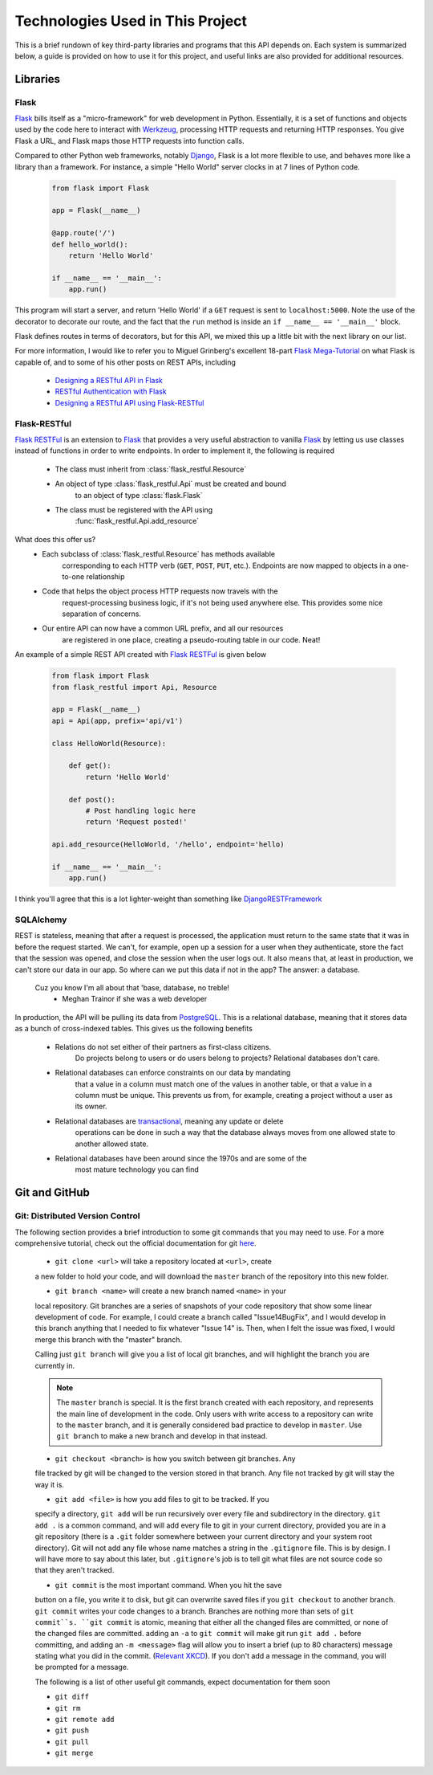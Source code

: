 .. Provides a rough description and useful links to all the technologies
    used on the back end here

Technologies Used in This Project
=================================

This is a brief rundown of key third-party libraries and programs that this
API depends on. Each system is summarized below, a guide is provided on how to
use it for this project, and useful links are also provided for additional
resources.

Libraries
---------

Flask
~~~~~

Flask_ bills itself as a "micro-framework" for web development in Python.
Essentially, it is a set of functions and objects used by the code here
to interact with Werkzeug_, processing HTTP requests and returning
HTTP responses. You give Flask a URL, and Flask maps those HTTP requests
into function calls.

Compared to other Python web frameworks, notably Django_, Flask is a lot
more flexible to use, and behaves more like a library than a framework.
For instance, a simple "Hello World" server clocks in at 7 lines of Python
code.

    .. code-block:: python

        from flask import Flask

        app = Flask(__name__)

        @app.route('/')
        def hello_world():
            return 'Hello World'

        if __name__ == '__main__':
            app.run()

This program will start a server, and return 'Hello World' if a ``GET`` request
is sent to ``localhost:5000``. Note the use of the decorator to decorate our
route, and the fact that the ``run`` method is inside an
``if __name__ == '__main__'`` block.

Flask defines routes in terms of decorators, but for this API, we mixed this up
a little bit with the next library on our list.

For more information, I would like to refer you to Miguel Grinberg's excellent
18-part `Flask Mega-Tutorial`_ on what Flask is capable of, and to some of his
other posts on REST APIs, including

    - `Designing a RESTful API in Flask`_
    - `RESTful Authentication with Flask`_
    - `Designing a RESTful API using Flask-RESTful`_

.. _Flask: http://flask.pocoo.org/
.. _Werkzeug: http://werkzeug.pocoo.org/
.. _Django: https://www.djangoproject.com/
.. _Flask Mega-Tutorial: http://blog.miguelgrinberg.com/post/the-flask-mega-tutorial-part-i-hello-world

.. Grinberg's REST API articles

.. _Designing a RESTful API in Flask: http://blog.miguelgrinberg.com/post/designing-a-restful-api-with-python-and-flask
.. _RESTful Authentication with Flask: http://blog.miguelgrinberg.com/post/restful-authentication-with-flask
.. _Designing a RESTful API using Flask-RESTful: http://blog.miguelgrinberg.com/post/designing-a-restful-api-using-flask-restful

Flask-RESTful
~~~~~~~~~~~~~

`Flask RESTFul`_ is an extension to Flask_ that provides a very useful
abstraction to vanilla Flask_ by letting us use classes instead of functions
in order to write endpoints. In order to implement it, the following is
required

    - The class must inherit from :class:`flask_restful.Resource`
    - An object of type :class:`flask_restful.Api` must be created and bound
        to an object of type :class:`flask.Flask`
    - The class must be registered with the API using
        :func:`flask_restful.Api.add_resource`

What does this offer us?
    - Each subclass of :class:`flask_restful.Resource` has methods available
        corresponding to each HTTP verb (``GET``, ``POST``, ``PUT``, etc.).
        Endpoints are now mapped to objects in a one-to-one relationship
    - Code that helps the object process HTTP requests now travels with the
        request-processing business logic, if it's not being used anywhere
        else. This provides some nice separation of concerns.
    - Our entire API can now have a common URL prefix, and all our resources
        are registered in one place, creating a pseudo-routing table in our
        code. Neat!

An example of a simple REST API created with `Flask RESTFul`_ is given below

    .. code-block:: python

        from flask import Flask
        from flask_restful import Api, Resource

        app = Flask(__name__)
        api = Api(app, prefix='api/v1')

        class HelloWorld(Resource):

            def get():
                return 'Hello World'

            def post():
                # Post handling logic here
                return 'Request posted!'

        api.add_resource(HelloWorld, '/hello', endpoint='hello)

        if __name__ == '__main__':
            app.run()

I think you'll agree that this is a lot lighter-weight than something like
DjangoRESTFramework_


.. _Flask RESTFul: https://flask-restful-cn.readthedocs.org/en/0.3.4/
.. _DjangoRESTFramework: http://www.django-rest-framework.org/

SQLAlchemy
~~~~~~~~~~

REST is stateless, meaning that after a request is processed, the application
must return to the same state that it was in before the request started.
We can't, for example, open up a session for a user when they authenticate,
store the fact that the session was opened, and close the session when the user
logs out. It also means that, at least in production, we can't store our data
in our app. So where can we put this data if not in the app? The answer:
a database.

    Cuz you know I'm all about that 'base, database, no treble!
        - Meghan Trainor if she was a web developer

In production, the API will be pulling its data from PostgreSQL_. This is a
relational database, meaning that it stores data as a bunch of cross-indexed
tables. This gives us the following benefits

    - Relations do not set either of their partners as first-class citizens.
        Do projects belong to users or do users belong to projects? Relational
        databases don't care.
    - Relational databases can enforce constraints on our data by mandating
        that a value in a column must match one of the values in another table,
        or that a value in a column must be unique. This prevents us from, for
        example, creating a project without a user as its owner.
    - Relational databases are transactional_, meaning any update or delete
        operations can be done in such a way that the database always moves
        from one allowed state to another allowed state.
    - Relational databases have been around since the 1970s and are some of the
        most mature technology you can find

.. _PostgreSQL: http://www.postgresql.org/
.. _transactional: https://en.wikipedia.org/wiki/Database_transaction

Git and GitHub
--------------

Git: Distributed Version Control
~~~~~~~~~~~~~~~~~~~~~~~~~~~~~~~~

The following section provides a brief introduction to some git
commands that you may need to use. For a more comprehensive tutorial, check
out the official documentation for git `here <https://git-scm.com/doc>`_.

    - ``git clone <url>`` will take a repository located at ``<url>``, create
    a new folder to hold your code, and will download the ``master`` branch
    of the repository into this new folder.

    - ``git branch <name>`` will create a new branch named ``<name>`` in your
    local repository. Git branches are a series of snapshots of your code
    repository that show some linear development of code. For example, I could
    create a branch called "Issue14BugFix", and I would develop in this branch
    anything that I needed to fix whatever "Issue 14" is. Then, when I felt the
    issue was fixed, I would merge this branch with the "master" branch.

    Calling just ``git branch`` will give you a list of local git branches, and
    will highlight the branch you are currently in.

    .. note::
        The ``master`` branch is special. It is the first branch created with
        each repository, and represents the main line of development in the
        code. Only users with write access to a repository can write to the
        ``master`` branch, and it is generally considered bad practice to
        develop in ``master``. Use ``git branch`` to make a new branch and
        develop in that instead.


    - ``git checkout <branch>`` is how you switch between git branches. Any
    file tracked by git will be changed to the version stored in that branch.
    Any file not tracked by git will stay the way it is.

    - ``git add <file>`` is how you add files to git to be tracked. If you
    specify a directory, ``git add`` will be run recursively over every file
    and subdirectory in the directory. ``git add .`` is a common command, and
    will add every file to git in your current directory, provided you are in
    a git repository (there is a ``.git`` folder somewhere between your current
    directory and your system root directory). Git will not add any file whose
    name matches a string in the ``.gitignore`` file. This is by design. I will
    have more to say about this later, but ``.gitignore``'s job is to tell git
    what files are not source code so that they aren't tracked.

    - ``git commit`` is the most important command. When you hit the save
    button on a file, you write it to disk, but git can overwrite saved files
    if you ``git checkout`` to another branch. ``git commit`` writes your code
    changes to a branch. Branches are nothing more than sets of
    ``git commit``s. ``git commit`` is atomic, meaning that either all the
    changed files are committed, or none of the changed files are committed.
    adding an ``-a`` to ``git commit`` will make git run ``git add .`` before
    committing, and adding an ``-m <message>`` flag will allow you to insert a
    brief (up to 80 characters) message stating what you did in the commit.
    (`Relevant XKCD <https://xkcd.com/1296/>`_). If you don't add a message in
    the command, you will be prompted for a message.

    The following is a list of other useful git commands, expect documentation
    for them soon

    - ``git diff``
    - ``git rm``
    - ``git remote add``
    - ``git push``
    - ``git pull``
    - ``git merge``
